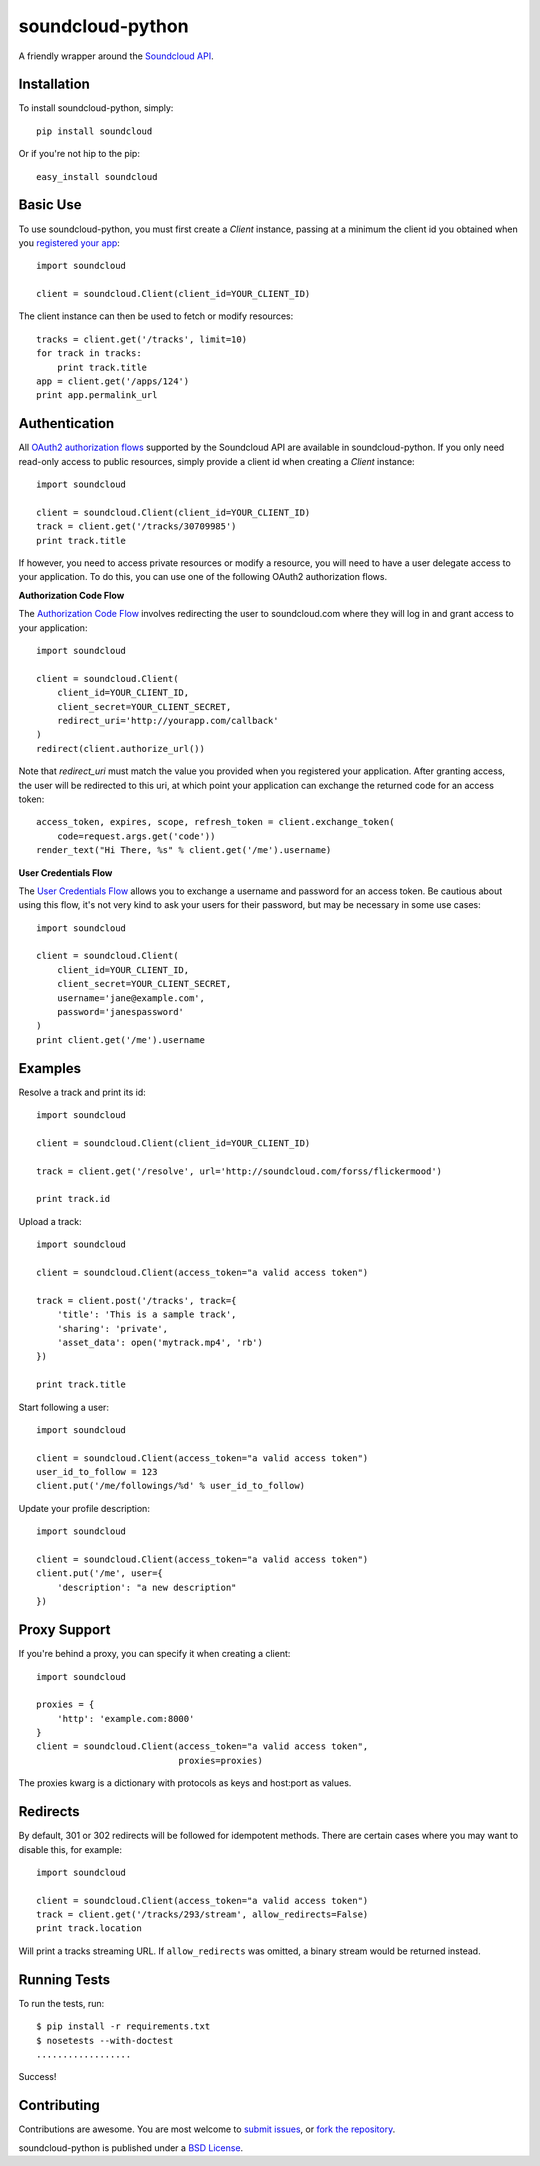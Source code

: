 =================
soundcloud-python
=================

.. image:: https://travis-ci.org/soundcloud/soundcloud-python.svg
    :target: https://travis-ci.org/soundcloud/soundcloud-python

A friendly wrapper around the `Soundcloud API`_.

.. _Soundcloud API: http://developers.soundcloud.com/

Installation
------------

To install soundcloud-python, simply: ::

    pip install soundcloud

Or if you're not hip to the pip: ::

    easy_install soundcloud

Basic Use
---------

To use soundcloud-python, you must first create a `Client` instance,
passing at a minimum the client id you obtained when you `registered
your app`_: ::

    import soundcloud

    client = soundcloud.Client(client_id=YOUR_CLIENT_ID)

The client instance can then be used to fetch or modify resources: ::

    tracks = client.get('/tracks', limit=10)
    for track in tracks:
        print track.title
    app = client.get('/apps/124')
    print app.permalink_url

.. _registered your app: http://soundcloud.com/you/apps/

Authentication
--------------

All `OAuth2 authorization flows`_ supported by the Soundcloud API are
available in soundcloud-python. If you only need read-only access to
public resources, simply provide a client id when creating a `Client`
instance: ::

    import soundcloud

    client = soundcloud.Client(client_id=YOUR_CLIENT_ID)
    track = client.get('/tracks/30709985')
    print track.title

If however, you need to access private resources or modify a resource,
you will need to have a user delegate access to your application. To do
this, you can use one of the following OAuth2 authorization flows.

**Authorization Code Flow**

The `Authorization Code Flow`_ involves redirecting the user to soundcloud.com
where they will log in and grant access to your application: ::

    import soundcloud

    client = soundcloud.Client(
        client_id=YOUR_CLIENT_ID,
        client_secret=YOUR_CLIENT_SECRET,
        redirect_uri='http://yourapp.com/callback'
    )
    redirect(client.authorize_url())

Note that `redirect_uri` must match the value you provided when you
registered your application. After granting access, the user will be
redirected to this uri, at which point your application can exchange
the returned code for an access token: ::

    access_token, expires, scope, refresh_token = client.exchange_token(
        code=request.args.get('code'))
    render_text("Hi There, %s" % client.get('/me').username)


**User Credentials Flow**

The `User Credentials Flow`_ allows you to exchange a username and
password for an access token. Be cautious about using this flow, it's
not very kind to ask your users for their password, but may be
necessary in some use cases: ::

    import soundcloud

    client = soundcloud.Client(
        client_id=YOUR_CLIENT_ID,
        client_secret=YOUR_CLIENT_SECRET,
        username='jane@example.com',
        password='janespassword'
    )
    print client.get('/me').username

.. _`OAuth2 authorization flows`: http://developers.soundcloud.com/docs/api/authentication
.. _`Authorization Code Flow`: http://developers.soundcloud.com/docs/api/authentication#user-agent-flow
.. _`User Credentials Flow`: http://developers.soundcloud.com/docs/api/authentication#user-credentials-flow

Examples
--------

Resolve a track and print its id: ::

    import soundcloud

    client = soundcloud.Client(client_id=YOUR_CLIENT_ID)

    track = client.get('/resolve', url='http://soundcloud.com/forss/flickermood')

    print track.id

Upload a track: ::

    import soundcloud

    client = soundcloud.Client(access_token="a valid access token")

    track = client.post('/tracks', track={
        'title': 'This is a sample track',
        'sharing': 'private',
        'asset_data': open('mytrack.mp4', 'rb')
    })

    print track.title

Start following a user: ::

    import soundcloud

    client = soundcloud.Client(access_token="a valid access token")
    user_id_to_follow = 123
    client.put('/me/followings/%d' % user_id_to_follow)

Update your profile description: ::

    import soundcloud

    client = soundcloud.Client(access_token="a valid access token")
    client.put('/me', user={
        'description': "a new description"
    })

Proxy Support
-------------

If you're behind a proxy, you can specify it when creating a client: ::

    import soundcloud

    proxies = {
        'http': 'example.com:8000'
    }
    client = soundcloud.Client(access_token="a valid access token",
                               proxies=proxies)

The proxies kwarg is a dictionary with protocols as keys and host:port as values.

Redirects
---------

By default, 301 or 302 redirects will be followed for idempotent methods. There are certain cases where you may want to disable this, for example: ::

    import soundcloud

    client = soundcloud.Client(access_token="a valid access token")
    track = client.get('/tracks/293/stream', allow_redirects=False)
    print track.location

Will print a tracks streaming URL. If ``allow_redirects`` was omitted, a binary stream would be returned instead.

Running Tests
-------------

To run the tests, run: ::

    $ pip install -r requirements.txt
    $ nosetests --with-doctest
    ..................

Success!

Contributing
------------

Contributions are awesome. You are most welcome to `submit issues`_,
or `fork the repository`_.

soundcloud-python is published under a `BSD License`_.

.. _`submit issues`: https://github.com/soundcloud/soundcloud-python/issues
.. _`fork the repository`: https://github.com/soundcloud/soundcloud-python
.. _`BSD License`: https://github.com/soundcloud/soundcloud-python/blob/master/README
